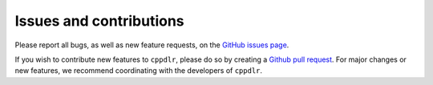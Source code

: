 .. _issues:

Issues and contributions
************************

Please report all bugs, as well as new feature requests, on the `GitHub issues page <https://github.com/flatironinstitute/cppdlr/issues>`_.

If you wish to contribute new features to ``cppdlr``, please do so by creating a
`Github pull request <https://github.com/flatironinstitute/cppdlr/pulls>`_. For
major changes or new features, we recommend coordinating with the developers of ``cppdlr``.